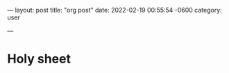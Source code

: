---
layout: post
title:  "org post"
date:   2022-02-19 00:55:54 -0600
category: user

---
* Holy sheet
